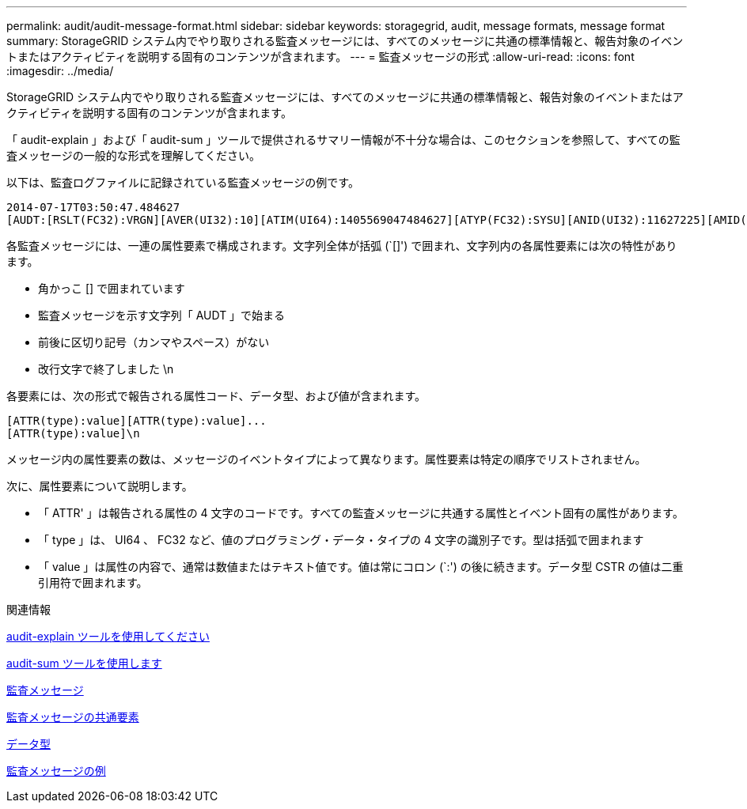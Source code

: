 ---
permalink: audit/audit-message-format.html 
sidebar: sidebar 
keywords: storagegrid, audit, message formats, message format 
summary: StorageGRID システム内でやり取りされる監査メッセージには、すべてのメッセージに共通の標準情報と、報告対象のイベントまたはアクティビティを説明する固有のコンテンツが含まれます。 
---
= 監査メッセージの形式
:allow-uri-read: 
:icons: font
:imagesdir: ../media/


[role="lead"]
StorageGRID システム内でやり取りされる監査メッセージには、すべてのメッセージに共通の標準情報と、報告対象のイベントまたはアクティビティを説明する固有のコンテンツが含まれます。

「 audit-explain 」および「 audit-sum 」ツールで提供されるサマリー情報が不十分な場合は、このセクションを参照して、すべての監査メッセージの一般的な形式を理解してください。

以下は、監査ログファイルに記録されている監査メッセージの例です。

[listing]
----
2014-07-17T03:50:47.484627
[AUDT:[RSLT(FC32):VRGN][AVER(UI32):10][ATIM(UI64):1405569047484627][ATYP(FC32):SYSU][ANID(UI32):11627225][AMID(FC32):ARNI][ATID(UI64):9445736326500603516]]
----
各監査メッセージには、一連の属性要素で構成されます。文字列全体が括弧 (`[]') で囲まれ、文字列内の各属性要素には次の特性があります。

* 角かっこ [] で囲まれています
* 監査メッセージを示す文字列「 AUDT 」で始まる
* 前後に区切り記号（カンマやスペース）がない
* 改行文字で終了しました \n


各要素には、次の形式で報告される属性コード、データ型、および値が含まれます。

[listing]
----
[ATTR(type):value][ATTR(type):value]...
[ATTR(type):value]\n
----
メッセージ内の属性要素の数は、メッセージのイベントタイプによって異なります。属性要素は特定の順序でリストされません。

次に、属性要素について説明します。

* 「 ATTR' 」は報告される属性の 4 文字のコードです。すべての監査メッセージに共通する属性とイベント固有の属性があります。
* 「 type 」は、 UI64 、 FC32 など、値のプログラミング・データ・タイプの 4 文字の識別子です。型は括弧で囲まれます
* 「 value 」は属性の内容で、通常は数値またはテキスト値です。値は常にコロン (`:') の後に続きます。データ型 CSTR の値は二重引用符で囲まれます。


.関連情報
xref:using-audit-explain-tool.adoc[audit-explain ツールを使用してください]

xref:using-audit-sum-tool.adoc[audit-sum ツールを使用します]

xref:audit-messages-main.adoc[監査メッセージ]

xref:common-elements-in-audit-messages.adoc[監査メッセージの共通要素]

xref:data-types.adoc[データ型]

xref:audit-message-examples.adoc[監査メッセージの例]
